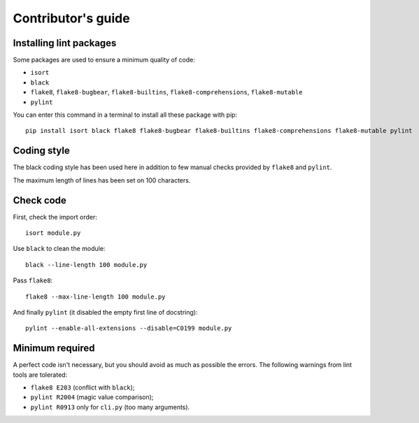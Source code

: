 Contributor's guide
===================

Installing lint packages
------------------------
Some packages are used to ensure a minimum quality of code:

* ``isort``

* ``black``

* ``flake8``, ``flake8-bugbear``, ``flake8-builtins``, ``flake8-comprehensions``, ``flake8-mutable``

* ``pylint``

You can enter this command in a terminal to install all these package with pip::

	pip install isort black flake8 flake8-bugbear flake8-builtins flake8-comprehensions flake8-mutable pylint


Coding style
------------
The black coding style has been used here in addition to few manual checks provided by ``flake8`` and ``pylint``.

The maximum length of lines has been set on 100 characters.


Check code
----------
First, check the import order::

	isort module.py

Use ``black`` to clean the module::

	black --line-length 100 module.py

Pass ``flake8``::
	
	flake8 --max-line-length 100 module.py

And finally ``pylint`` (it disabled the empty first line of docstring)::

	pylint --enable-all-extensions --disable=C0199 module.py


Minimum required
----------------
A perfect code isn't necessary, but you should avoid as much as possible the errors. The following warnings from lint tools are tolerated:

* ``flake8 E203`` (conflict with ``black``);

* ``pylint R2004`` (magic value comparison);

* ``pylint R0913`` only for ``cli.py`` (too many arguments).

